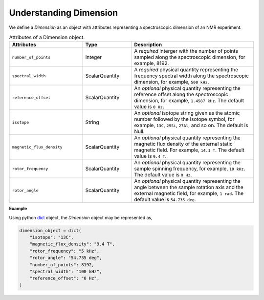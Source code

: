 

.. _dimension:

Understanding Dimension
-----------------------

We define a `Dimension` as an object with attributes representing
a spectroscopic dimension of an NMR experiment.

.. cssclass:: table-bordered table-hover

.. list-table:: Attributes of a Dimension object.
  :widths: 30 20 50
  :header-rows: 1

  * - Attributes
    - Type
    - Description

  * - ``number_of_points``
    - Integer
    - A `required` interger with the number of points sampled along the
      spectroscopic dimension, for example, 8192.

  * - ``spectral_width``
    - ScalarQuantity
    - A `required` physical quantity representing the frequency spectral width
      along the spectroscopic dimension, for example, ``500 kHz``.

  * - ``reference_offset``
    - ScalarQuantity
    - An `optional` physical quantity representing the reference offset along
      the spectroscopic dimension, for example, ``1.4587 kHz``. The default
      value is ``0 Hz``.

  * - ``isotope``
    - String
    - An `optional` isotope string given as the atomic number followed by
      the isotope symbol, for example, ``13C``, ``29Si``, ``27Al``, and so on.
      The default is Null.

  * - ``magnetic_flux_density``
    - ScalarQuantity
    - An `optional` physical quantity representing the magnetic flux density of the
      external static magnetic field. For example, ``14.1 T``. The default value
      is ``9.4 T``.

  * - ``rotor_frequency``
    - ScalarQuantity
    - An `optional` physical quantity representing the sample spinning frequency,
      for example, ``10 kHz``. The default value is ``0 Hz``.

  * - ``rotor_angle``
    - ScalarQuantity
    - An `optional` physical quantity representing the angle between the sample
      rotation axis and the external magnetic field, for example, ``1 rad``.
      The default value is ``54.735 deg``.

**Example**

Using python `dict <https://docs.python.org/3/library/stdtypes.html?highlight=dict#dict>`_
object, the `Dimension` object may be represented as,

.. code-block:: py

    dimension_object = dict(
        "isotope": "13C",
        "magnetic_flux_density": "9.4 T",
        "rotor_frequency": "5 kHz",
        "rotor_angle": "54.735 deg",
        "number_of_points": 8192,
        "spectral_width": "100 kHz",
        "reference_offset": "0 Hz",
    )
